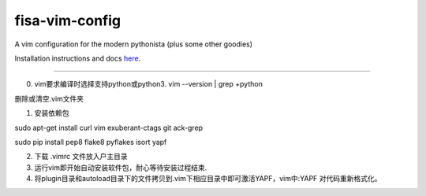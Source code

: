 fisa-vim-config
===============

A vim configuration for the modern pythonista (plus some other goodies)

Installation instructions and docs `here <http://fisadev.github.io/fisa-vim-config/>`_.

===============

0. vim要求编译时选择支持python或python3. vim --version | grep +python

删除或清空.vim文件夹

1. 安装依赖包

sudo apt-get install curl vim exuberant-ctags git ack-grep

sudo pip install pep8 flake8 pyflakes isort yapf

2. 下载 .vimrc 文件放入户主目录

3. 运行vim即开始自动安装软件包，耐心等待安装过程结束.

4. 将plugin目录和autoload目录下的文件拷贝到.vim下相应目录中即可激活YAPF，vim中:YAPF 对代码重新格式化。
